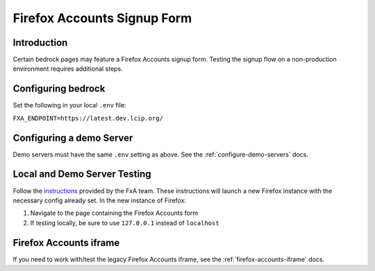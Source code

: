 .. This Source Code Form is subject to the terms of the Mozilla Public
.. License, v. 2.0. If a copy of the MPL was not distributed with this
.. file, You can obtain one at http://mozilla.org/MPL/2.0/.

.. _firefox-accounts:

============================
Firefox Accounts Signup Form
============================

Introduction
------------

Certain bedrock pages may feature a Firefox Accounts signup form. Testing the signup flow
on a non-production environment requires additional steps.

Configuring bedrock
-------------------

Set the following in your local ``.env`` file:

``FXA_ENDPOINT=https://latest.dev.lcip.org/``

Configuring a demo Server
-------------------------

Demo servers must have the same ``.env`` setting as above. See the :ref:`configure-demo-servers` docs.

Local and Demo Server Testing
-----------------------------

Follow the `instructions`_ provided by the FxA team. These instructions will launch a
new Firefox instance with the necessary config already set. In the new instance of
Firefox:

#. Navigate to the page containing the Firefox Accounts form
#. If testing locally, be sure to use ``127.0.0.1`` instead of ``localhost``

Firefox Accounts iframe
-----------------------

If you need to work with/test the legacy Firefox Accounts iframe, see the :ref:`firefox-accounts-iframe` docs.

.. _instructions: https://github.com/vladikoff/fxa-dev-launcher#basic-usage-example-in-os-x
